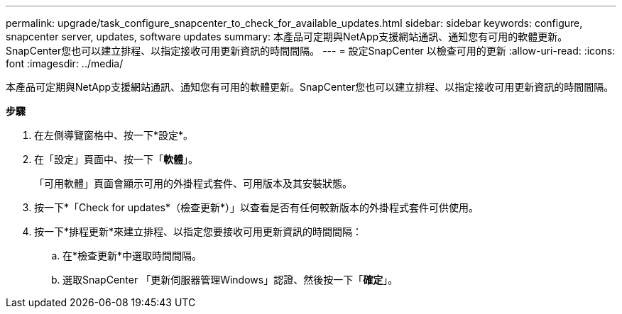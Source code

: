 ---
permalink: upgrade/task_configure_snapcenter_to_check_for_available_updates.html 
sidebar: sidebar 
keywords: configure, snapcenter server, updates, software updates 
summary: 本產品可定期與NetApp支援網站通訊、通知您有可用的軟體更新。SnapCenter您也可以建立排程、以指定接收可用更新資訊的時間間隔。 
---
= 設定SnapCenter 以檢查可用的更新
:allow-uri-read: 
:icons: font
:imagesdir: ../media/


[role="lead"]
本產品可定期與NetApp支援網站通訊、通知您有可用的軟體更新。SnapCenter您也可以建立排程、以指定接收可用更新資訊的時間間隔。

*步驟*

. 在左側導覽窗格中、按一下*設定*。
. 在「設定」頁面中、按一下「*軟體*」。
+
「可用軟體」頁面會顯示可用的外掛程式套件、可用版本及其安裝狀態。

. 按一下*「Check for updates*（檢查更新*）」以查看是否有任何較新版本的外掛程式套件可供使用。
. 按一下*排程更新*來建立排程、以指定您要接收可用更新資訊的時間間隔：
+
.. 在*檢查更新*中選取時間間隔。
.. 選取SnapCenter 「更新伺服器管理Windows」認證、然後按一下「*確定*」。



